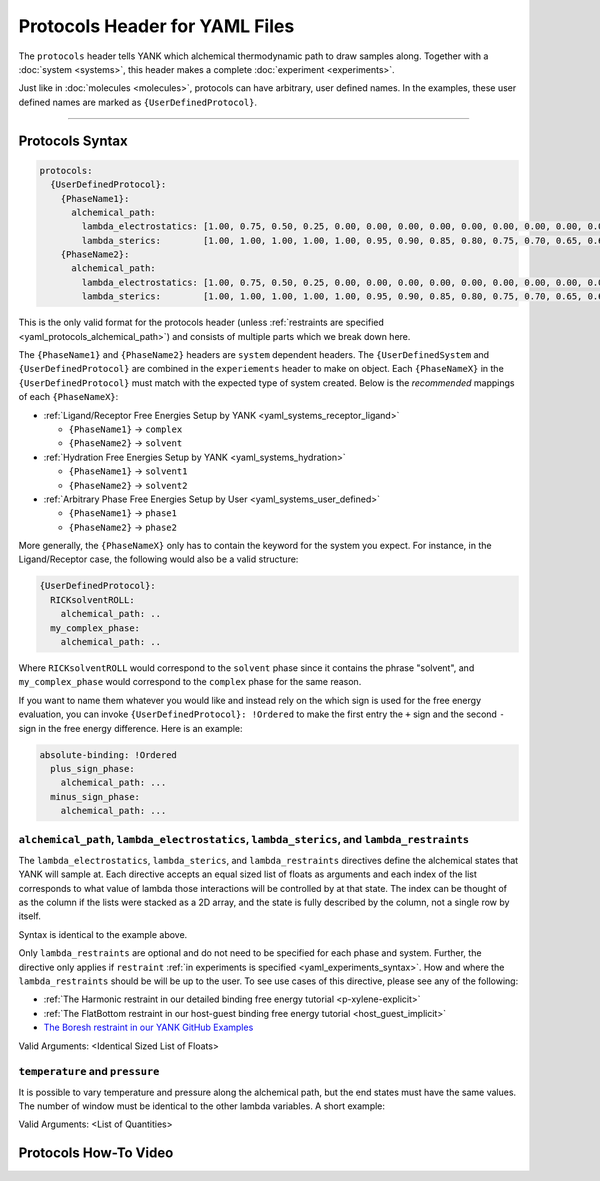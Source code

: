 .. _yaml_protocols_head:

Protocols Header for YAML Files
*******************************

The ``protocols`` header tells YANK which alchemical thermodynamic path to draw samples along. Together with a :doc:`system <systems>`, this header makes a complete :doc:`experiment <experiments>`.

Just like in :doc:`molecules <molecules>`, protocols can have arbitrary, user defined names.
In the examples, these user defined names are marked as ``{UserDefinedProtocol}``.


----


.. _yaml_protocols_example:

Protocols Syntax
================
.. code-block:: yaml

   protocols:
     {UserDefinedProtocol}:
       {PhaseName1}:
         alchemical_path:
           lambda_electrostatics: [1.00, 0.75, 0.50, 0.25, 0.00, 0.00, 0.00, 0.00, 0.00, 0.00, 0.00, 0.00, 0.00, 0.00, 0.00, 0.00, 0.00, 0.00, 0.00]
           lambda_sterics:        [1.00, 1.00, 1.00, 1.00, 1.00, 0.95, 0.90, 0.85, 0.80, 0.75, 0.70, 0.65, 0.60, 0.50, 0.40, 0.30, 0.20, 0.10, 0.00]
       {PhaseName2}:
         alchemical_path:
           lambda_electrostatics: [1.00, 0.75, 0.50, 0.25, 0.00, 0.00, 0.00, 0.00, 0.00, 0.00, 0.00, 0.00, 0.00, 0.00, 0.00, 0.00, 0.00, 0.00, 0.00]
           lambda_sterics:        [1.00, 1.00, 1.00, 1.00, 1.00, 0.95, 0.90, 0.85, 0.80, 0.75, 0.70, 0.65, 0.60, 0.50, 0.40, 0.30, 0.20, 0.10, 0.00]

This is the only valid format for the protocols header (unless :ref:`restraints are specified <yaml_protocols_alchemical_path>`)
and consists of multiple parts which we break down here.

The ``{PhaseName1}`` and ``{PhaseName2}`` headers are ``system`` dependent headers. 
The ``{UserDefinedSystem`` and ``{UserDefinedProtocol}`` are combined in the ``experiements`` header to make on object.
Each ``{PhaseNameX}`` in the ``{UserDefinedProtocol}`` must match with the expected type of system created. 
Below is the *recommended* mappings of each ``{PhaseNameX}``:

* :ref:`Ligand/Receptor Free Energies Setup by YANK <yaml_systems_receptor_ligand>`

  * ``{PhaseName1}`` -> ``complex``
  * ``{PhaseName2}`` -> ``solvent``

* :ref:`Hydration Free Energies Setup by YANK <yaml_systems_hydration>`

  * ``{PhaseName1}`` -> ``solvent1``
  * ``{PhaseName2}`` -> ``solvent2``

* :ref:`Arbitrary Phase Free Energies Setup by User <yaml_systems_user_defined>`

  * ``{PhaseName1}`` -> ``phase1``
  * ``{PhaseName2}`` -> ``phase2``

More generally, the ``{PhaseNameX}`` only has to contain the keyword for the system you expect.
For instance, in the Ligand/Receptor case, the following would also be a valid structure:

.. code-block:: yaml

   {UserDefinedProtocol}:
     RICKsolventROLL:
       alchemical_path: ..
     my_complex_phase:
       alchemical_path: ..

Where ``RICKsolventROLL`` would correspond to the ``solvent`` phase since it contains the phrase "solvent",
and ``my_complex_phase`` would correspond to the ``complex`` phase for the same reason.

If you want to name them whatever you would like and instead rely on the which sign is used for the free energy evaluation,
you can invoke ``{UserDefinedProtocol}: !Ordered`` to make the first entry the ``+`` sign and the second ``-`` sign in the free energy difference.
Here is an example:

.. code-block:: yaml

   absolute-binding: !Ordered
     plus_sign_phase:
       alchemical_path: ...
     minus_sign_phase:
       alchemical_path: ...


.. _yaml_protocols_alchemical_path:

``alchemical_path``, ``lambda_electrostatics``, ``lambda_sterics``, and ``lambda_restraints``
---------------------------------------------------------------------------------------------

The ``lambda_electrostatics``, ``lambda_sterics``, and ``lambda_restraints`` directives define the alchemical states that YANK will sample at.
Each directive accepts an equal sized list of floats as arguments and each index of the list corresponds to what value of lambda those interactions will be controlled by at that state.
The index can be thought of as the column if the lists were stacked as a 2D array, and the state is fully described by the column, not a single row by itself.

Syntax is identical to the example above.

Only ``lambda_restraints`` are optional and do not need to be specified for each phase and system. Further, the directive
only applies if ``restraint`` :ref:`in experiments is specified <yaml_experiments_syntax>`. How and where the
``lambda_restraints`` should be will be up to the user. To see use cases of this directive, please see any of the following:

* :ref:`The Harmonic restraint in our detailed binding free energy tutorial <p-xylene-explicit>`
* :ref:`The FlatBottom restraint in our host-guest binding free energy tutorial <host_guest_implicit>`
* `The Boresh restraint in our YANK GitHub Examples <https://github.com/choderalab/yank-examples/tree/master/examples/binding/abl-imatinib>`_

Valid Arguments: <Identical Sized List of Floats>


.. _yaml_protocols_thermodynamic_variables:

``temperature`` and ``pressure``
--------------------------------

It is possible to vary temperature and pressure along the alchemical path, but the end states must have the same values.
The number of window must be identical to the other lambda variables. A short example:

.. code-block::yaml

   protocols:
     {UserDefinedProtocol}:
       {PhaseName1}:
         alchemical_path:
           lambda_electrostatics: [1.00, 0.50, 0.00, 0.00, 0.00]
           lambda_sterics:        [1.00, 1.00, 1.00, 0.50, 0.00]
           temperature:           [300*kelvin, 310*kelvin, 320*kelvin, 310*kelvin, 300*kelvin]
       {PhaseName2}:
         alchemical_path:
           lambda_electrostatics: [1.00, 0.50, 0.00, 0.00, 0.00]
           lambda_sterics:        [1.00, 1.00, 1.00, 0.50, 0.00]

Valid Arguments: <List of Quantities>


.. _yaml_protocols_video:

Protocols How-To Video
======================

.. raw:: html

    <iframe width="560" height="315" src="https://www.youtube.com/embed/nVVl6if6g0w" frameborder="0" allowfullscreen></iframe>

